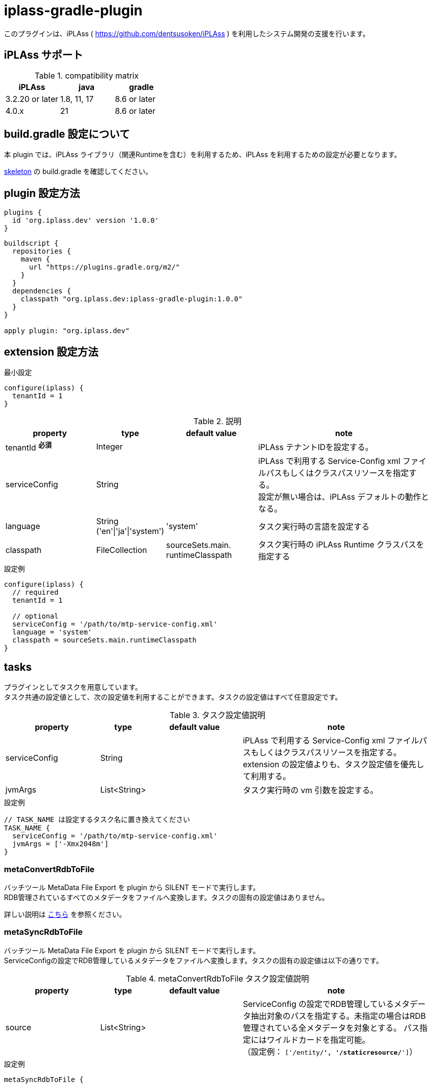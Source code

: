 = iplass-gradle-plugin

このプラグインは、iPLAss ( https://github.com/dentsusoken/iPLAss ) を利用したシステム開発の支援を行います。

== iPLAss サポート

.compatibility matrix
[cols="1,1,1",options="header"]
|===
|iPLAss
|java
|gradle

|3.2.20 or later
|1.8, 11, 17
|8.6 or later

|4.0.x
|21
|8.6 or later
|===


== build.gradle 設定について

本 plugin では、iPLAss ライブラリ（関連Runtimeを含む）を利用するため、iPLAss を利用するための設定が必要となります。

link:https://github.com/dentsusoken/iplass-skeleton[skeleton] の build.gradle を確認してください。


== plugin 設定方法
[source, groovy]
----
plugins {
  id 'org.iplass.dev' version '1.0.0'
}
----

[source, groovy]
----
buildscript {
  repositories {
    maven {
      url "https://plugins.gradle.org/m2/"
    }
  }
  dependencies {
    classpath "org.iplass.dev:iplass-gradle-plugin:1.0.0"
  }
}

apply plugin: "org.iplass.dev"
----

== extension 設定方法

.最小設定
[source, groovy]
----
configure(iplass) {
  tenantId = 1
}
----

.説明
[cols="2,1,2,4",options="header"]
|===
|property
|type
|default value
|note

|tenantId ^*必須*^
|Integer
|
|iPLAss テナントIDを設定する。

|serviceConfig
|String
|
|iPLAss で利用する Service-Config xml ファイルパスもしくはクラスパスリソースを指定する。 +
設定が無い場合は、iPLAss デフォルトの動作となる。

|language
|String ('en'\|'ja'\|'system')
|'system'
|タスク実行時の言語を設定する

|classpath
|FileCollection
|sourceSets.main. +
runtimeClasspath
|タスク実行時の iPLAss Runtime クラスパスを指定する
|===

.設定例
[source, groovy]
----
configure(iplass) {
  // required
  tenantId = 1

  // optional
  serviceConfig = '/path/to/mtp-service-config.xml'
  language = 'system'
  classpath = sourceSets.main.runtimeClasspath
}
----

== tasks

プラグインとしてタスクを用意しています。 +
タスク共通の設定値として、次の設定値を利用することができます。タスクの設定値はすべて任意設定です。

.タスク設定値説明
[cols="2,1,2,4",options="header"]
|===
|property
|type
|default value
|note

|serviceConfig
|String
|
|iPLAss で利用する Service-Config xml ファイルパスもしくはクラスパスリソースを指定する。 +
extension の設定値よりも、タスク設定値を優先して利用する。

|jvmArgs
|List<String>
|
|タスク実行時の vm 引数を設定する。

|===

.設定例
[source, groovy]
----
// TASK_NAME は設定するタスク名に置き換えてください
TASK_NAME {
  serviceConfig = '/path/to/mtp-service-config.xml'
  jvmArgs = ['-Xmx2048m']
}
----

=== metaConvertRdbToFile
バッチツール MetaData File Export を plugin から SILENT モードで実行します。 + 
RDB管理されているすべてのメタデータをファイルへ変換します。タスクの固有の設定値はありません。

詳しい説明は link:https://iplass.org/en/docs/developerguide/support/index.html#batch_meta_export_rdb_to_file[こちら] を参照ください。

=== metaSyncRdbToFile
バッチツール MetaData File Export を plugin から SILENT モードで実行します。 + 
ServiceConfigの設定でRDB管理しているメタデータをファイルへ変換します。タスクの固有の設定値は以下の通りです。

.metaConvertRdbToFile タスク設定値説明
[cols="2,1,2,4",options="header"]
|===
|property
|type
|default value
|note

|source
|List<String>
|
|ServiceConfig の設定でRDB管理しているメタデータ抽出対象のパスを指定する。未指定の場合はRDB管理されている全メタデータを対象とする。 
パス指定にはワイルドカードを指定可能。 +
（設定例： `['/entity/*', '/staticresource/*']`）

|===

.設定例
[source, groovy]
----
metaSyncRdbToFile {
  source = ['/entity/*']
}
----

詳しい説明は link:https://iplass.org/en/docs/developerguide/support/index.html#batch_meta_export_rdb_to_file[こちら] を参照ください。

=== entityViewDdl
バッチツール Entity View を plugin から WIZARD モードで実行します。 +
タスクの固有の設定値はありません。

詳しい説明は link:https://iplass.org/en/docs/developerguide/support/index.html#entity_view[こちら] を参照ください。

=== serviceConfigView
バッチツール service-config viewer を plugin から実行します。 +
タスクの固有の設定値はありません。

詳しい説明は link:https://iplass.org/en/docs/developerguide/support/index.html#_service_config_viewer[こちら] を参照ください。


== License
link:https://www.apache.org/licenses/LICENSE-2.0[Apache License, Version 2.0] でライセンスされています。
